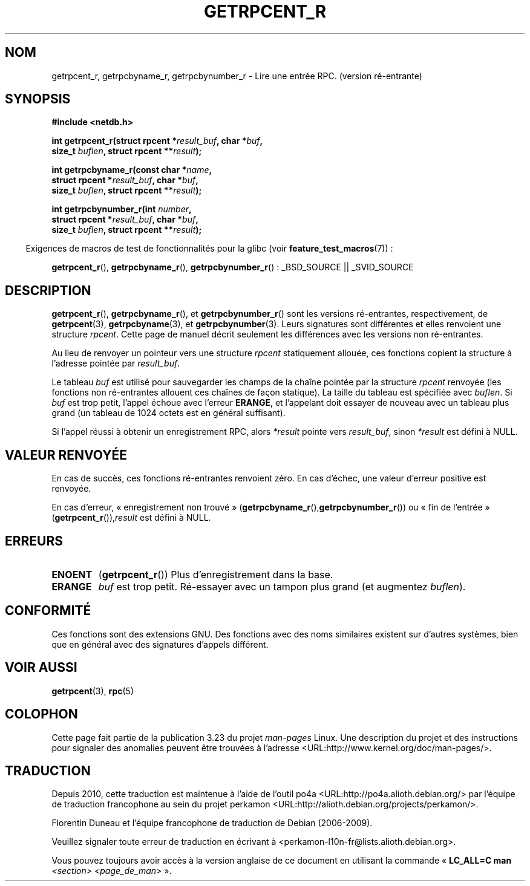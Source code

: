 .\" Copyright 2008, Linux Foundation, written by Michael Kerrisk
.\"	<mtk.manpages@gmail.com>
.\"
.\" Permission is granted to make and distribute verbatim copies of this
.\" manual provided the copyright notice and this permission notice are
.\" preserved on all copies.
.\"
.\" Permission is granted to copy and distribute modified versions of this
.\" manual under the conditions for verbatim copying, provided that the
.\" entire resulting derived work is distributed under the terms of a
.\" permission notice identical to this one.
.\"
.\" Since the Linux kernel and libraries are constantly changing, this
.\" manual page may be incorrect or out-of-date.  The author(s) assume no
.\" responsibility for errors or omissions, or for damages resulting from
.\" the use of the information contained herein.  The author(s) may not
.\" have taken the same level of care in the production of this manual,
.\" which is licensed free of charge, as they might when working
.\" professionally.
.\"
.\" Formatted or processed versions of this manual, if unaccompanied by
.\" the source, must acknowledge the copyright and authors of this work.
.\"
.\"*******************************************************************
.\"
.\" This file was generated with po4a. Translate the source file.
.\"
.\"*******************************************************************
.TH GETRPCENT_R 3 "19 août 2008" GNU "Manuel du programmeur Linux"
.SH NOM
getrpcent_r, getrpcbyname_r, getrpcbynumber_r \- Lire une entrée
RPC. (version ré\-entrante)
.SH SYNOPSIS
.nf
\fB#include <netdb.h>\fP
.sp
\fBint getrpcent_r(struct rpcent *\fP\fIresult_buf\fP\fB, char *\fP\fIbuf\fP\fB,\fP
\fB                size_t \fP\fIbuflen\fP\fB, struct rpcent **\fP\fIresult\fP\fB);\fP
.sp
\fBint getrpcbyname_r(const char *\fP\fIname\fP\fB,\fP
\fB                struct rpcent *\fP\fIresult_buf\fP\fB, char *\fP\fIbuf\fP\fB,\fP
\fB                size_t \fP\fIbuflen\fP\fB, struct rpcent **\fP\fIresult\fP\fB);\fP
.sp
\fBint getrpcbynumber_r(int \fP\fInumber\fP\fB,\fP
\fB                struct rpcent *\fP\fIresult_buf\fP\fB, char *\fP\fIbuf\fP\fB,\fP
\fB                size_t \fP\fIbuflen\fP\fB, struct rpcent **\fP\fIresult\fP\fB);\fP
.sp
.fi
.in -4n
Exigences de macros de test de fonctionnalités pour la glibc (voir
\fBfeature_test_macros\fP(7))\ :
.ad l
.in
.sp
\fBgetrpcent_r\fP(), \fBgetrpcbyname_r\fP(), \fBgetrpcbynumber_r\fP()\ : _BSD_SOURCE
|| _SVID_SOURCE
.ad b
.SH DESCRIPTION
\fBgetrpcent_r\fP(), \fBgetrpcbyname_r\fP(), et \fBgetrpcbynumber_r\fP() sont les
versions ré\-entrantes, respectivement, de \fBgetrpcent\fP(3),
\fBgetrpcbyname\fP(3), et \fBgetrpcbynumber\fP(3). Leurs signatures sont
différentes et elles renvoient une structure \fIrpcent\fP. Cette page de manuel
décrit seulement les différences avec les versions non ré\-entrantes.

Au lieu de renvoyer un pointeur vers une structure \fIrpcent\fP statiquement
allouée, ces fonctions copient la structure à l'adresse pointée par
\fIresult_buf\fP.

.\" I can find no information on the required/recommended buffer size;
.\" the non-reentrant functions use a 1024 byte buffer -- mtk.
Le tableau \fIbuf\fP est utilisé pour sauvegarder les champs de la chaîne
pointée par la structure \fIrpcent\fP renvoyée (les fonctions non ré\-entrantes
allouent ces chaînes de façon statique). La taille du tableau est spécifiée
avec \fIbuflen\fP. Si \fIbuf\fP est trop petit, l'appel échoue avec l'erreur
\fBERANGE\fP, et l'appelant doit essayer de nouveau avec un tableau plus grand
(un tableau de 1024 octets est en général suffisant).

Si l'appel réussi à obtenir un enregistrement RPC, alors \fI*result\fP pointe
vers \fIresult_buf\fP, sinon \fI*result\fP est défini à NULL.
.SH "VALEUR RENVOYÉE"
En cas de succès, ces fonctions ré\-entrantes renvoient zéro. En cas d'échec,
une valeur d'erreur positive est renvoyée.

En cas d'erreur, «\ enregistrement non trouvé\ »
(\fBgetrpcbyname_r\fP(),\fBgetrpcbynumber_r\fP()) ou «\ fin de l'entrée\ »
(\fBgetrpcent_r\fP()),\fIresult\fP est défini à NULL.
.SH ERREURS
.TP 
\fBENOENT\fP
(\fBgetrpcent_r\fP()) Plus d'enregistrement dans la base.
.TP 
\fBERANGE\fP
\fIbuf\fP est trop petit. Ré\-essayer avec un tampon plus grand (et augmentez
\fIbuflen\fP).
.SH CONFORMITÉ
Ces fonctions sont des extensions GNU. Des fonctions avec des noms
similaires existent sur d'autres systèmes, bien que en général avec des
signatures d'appels différent.
.SH "VOIR AUSSI"
\fBgetrpcent\fP(3), \fBrpc\fP(5)
.SH COLOPHON
Cette page fait partie de la publication 3.23 du projet \fIman\-pages\fP
Linux. Une description du projet et des instructions pour signaler des
anomalies peuvent être trouvées à l'adresse
<URL:http://www.kernel.org/doc/man\-pages/>.
.SH TRADUCTION
Depuis 2010, cette traduction est maintenue à l'aide de l'outil
po4a <URL:http://po4a.alioth.debian.org/> par l'équipe de
traduction francophone au sein du projet perkamon
<URL:http://alioth.debian.org/projects/perkamon/>.
.PP
Florentin Duneau et l'équipe francophone de traduction de Debian\ (2006-2009).
.PP
Veuillez signaler toute erreur de traduction en écrivant à
<perkamon\-l10n\-fr@lists.alioth.debian.org>.
.PP
Vous pouvez toujours avoir accès à la version anglaise de ce document en
utilisant la commande
«\ \fBLC_ALL=C\ man\fR \fI<section>\fR\ \fI<page_de_man>\fR\ ».
